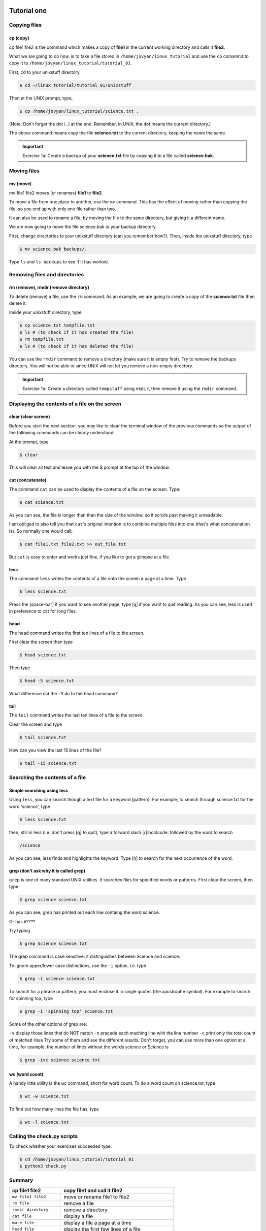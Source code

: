  .. _linux-tutorial-01-label:

 .. role:: bolditalic
  :class: bolditalic

.. role:: boldcode
  :class: boldcode

.. role:: italiccode
  :class: italiccode

============
Tutorial one
============

Copying files
=============

:boldcode:`cp (copy)`
---------------------

`cp` :italiccode:`file1` :italiccode:`file2` is the command which makes a copy of **file1** in the current working directory and calls it **file2**.

What we are going to do now, is to take a file stored in ``/home/jovyan/linux_tutorial`` and use the ``cp`` comamnd to copy it to ``/home/jovyan/linux_tutorial/tutorial_01``.

First, cd to your unixstuff directory.

.. code-block:: bash

   $ cd ~/linux_tutorial/tutorial_01/unixstuff


Then at the UNIX prompt, type,

.. code-block:: bash

   $ cp /home/jovyan/linux_tutorial/science.txt .

(Note: Don't forget the dot (``.``) at the end. Remember, in UNIX, the dot means the current directory.)

The above command means copy the file **science.txt** to the current directory, keeping the name the same.

.. important::

   Exercise 1a: Create a backup of your **science.txt** file by copying it to a file called **science.bak**.

Moving files
============

:boldcode:`mv (move)`
---------------------

`mv` :italiccode:`file1` :italiccode:`file2` moves (or renames) **file1** to **file2**.

To move a file from one place to another, use the ``mv`` command. This has the effect of moving rather than copying the file, so you end up with only one file rather than two.

It can also be used to rename a file, by moving the file to the same directory, but giving it a different name.

We are now going to move the file science.bak to your backup directory.

First, change directories to your unixstuff directory (can you remember how?). Then, inside the unixstuff directory, type

.. code-block:: bash

   $ mv science.bak backups/.


Type ``ls`` and ``ls backups`` to see if it has worked.

Removing files and directories
==============================

:boldcode:`rm (remove), rmdir (remove directory)`
-------------------------------------------------

To delete (remove) a file, use the ``rm`` command. As an example, we are going to create a copy of the **science.txt** file then delete it.

Inside your unixstuff directory, type

.. code-block:: bash

   $ cp science.txt tempfile.txt
   $ ls # (to check if it has created the file)
   $ rm tempfile.txt
   $ ls # (to check if it has deleted the file)

You can use the ``rmdir`` command to remove a directory (make sure it is empty first). Try to remove the backups directory. You will not be able to since UNIX will not let you remove a non-empty directory.

.. important::

   Exercise 1b: Create a directory called ``tempstuff`` using ``mkdir``, then remove it using the ``rmdir`` command.


Displaying the contents of a file on the screen
===============================================

:boldcode:`clear (clear screen)`
--------------------------------

Before you start the next section, you may like to clear the terminal window of the previous commands so the output of the following commands can be clearly understood.

At the prompt, type

.. code-block:: bash

   $ clear

This will clear all text and leave you with the $ prompt at the top of the window.

:boldcode:`cat (concatenate)`
-----------------------------

The command ``cat`` can be used to display the contents of a file on the screen. Type:

.. code-block:: bash

   $ cat science.txt

As you can see, the file is longer than than the size of the window, so it scrolls past making it unreadable.

I am obliged to also tell you that ``cat``'s original intention is to combine multiple files into one (that's what concatenation is). So normally one would call:

.. code-block:: bash

   $ cat file1.txt file2.txt >> out_file.txt

But ``cat`` is easy to enter and works just fine, if you like to get a glimpse at a file.

:boldcode:`less`
----------------

The command ``less`` writes the contents of a file onto the screen a page at a time. Type

.. code-block:: bash

   $ less science.txt

Press the :boldcode:`[space-bar]` if you want to see another page, type :boldcode:`[q]` if you want to quit reading. As you can see, less is used in preference to cat for long files.

:boldcode:`head`
----------------

The ``head`` command writes the first ten lines of a file to the screen.

First clear the screen then type

.. code-block:: bash

   $ head science.txt

Then type

.. code-block:: bash

   $ head -5 science.txt

What difference did the ``-5`` do to the head command?

:boldcode:`tail`
----------------

The ``tail`` command writes the last ten lines of a file to the screen.

Clear the screen and type

.. code-block:: bash

   $ tail science.txt

How can you view the last 15 lines of the file?

.. code-block:: bash

   $ tail -15 science.txt

Searching the contents of a file
================================

Simple searching using less
---------------------------

Using ``less``, you can search though a text file for a keyword (pattern). For example, to search through science.txt for the word 'science', type

.. code-block:: bash

   $ less science.txt

then, still in less (i.e. don't press :boldcode:`[q]` to quit), type a forward slash :boldcode:`[/]:boldcode:` followed by the word to search


.. code-block::

   /science

As you can see, less finds and highlights the keyword. Type :boldcode:`[n]` to search for the next occurrence of the word.

grep (don't ask why it is called grep)
--------------------------------------

``grep`` is one of many standard UNIX utilities. It searches files for specified words or patterns. First clear the screen, then type

.. code-block:: bash

   $ grep science science.txt

As you can see, grep has printed out each line containg the word science.

Or has it????

Try typing

.. code-block:: bash

   $ grep Science science.txt

The grep command is case sensitive; it distinguishes between Science and science.

To ignore upper/lower case distinctions, use the ``-i`` option, i.e. type

.. code-block:: bash

   $ grep -i science science.txt

To search for a phrase or pattern, you must enclose it in single quotes (the apostrophe symbol). For example to search for spinning top, type

.. code-block:: bash

   $ grep -i 'spinning top' science.txt

Some of the other options of grep are:

``-v`` display those lines that do NOT match
``-n`` precede each maching line with the line number
``-c`` print only the total count of matched lines
Try some of them and see the different results. Don't forget, you can use more than one option at a time, for example, the number of lines without the words science or Science is

.. code-block:: bash

   $ grep -ivc science science.txt

:boldcode:`wc (word count)`
---------------------------

A handy little utility is the ``wc`` command, short for word count. To do a word count on science.txt, type

.. code-block:: bash

   $ wc -w science.txt

To find out how many lines the file has, type

.. code-block:: bash

   $ wc -l science.txt


Calling the check.py scripts
============================

To check whether your exercises succeeded type:

.. code-block:: bash

   $ cd /home/jovyan/linux_tutorial/tutorial_01
   $ python3 check.py


Summary
=======

+--------------------------+-------------------------------------------------+
| cp file1 file2           | copy file1 and call it file2                    |
+==========================+=================================================+
| ``mv file1 file2``       | move or rename file1 to file2                   |
+--------------------------+-------------------------------------------------+
| ``rm file``              | remove a file                                   |
+--------------------------+-------------------------------------------------+
| ``rmdir directory``      | remove a directory                              |
+--------------------------+-------------------------------------------------+
| ``cat file``             | display a file                                  |
+--------------------------+-------------------------------------------------+
| ``more file``            | display a file a page at a time                 |
+--------------------------+-------------------------------------------------+
| ``head file``            | display the first few lines of a file           |
+--------------------------+-------------------------------------------------+
| ``tail file``            | display the last few lines of a file            |
+--------------------------+-------------------------------------------------+
| ``grep 'keyword' file``  | search a file for keywords                      |
+--------------------------+-------------------------------------------------+
| ``wc file``              | count number of lines/words/characters in file  |
+--------------------------+-------------------------------------------------+


Continue
========

Continue to the next exercise: :ref:`linux-tutorial-02-label`